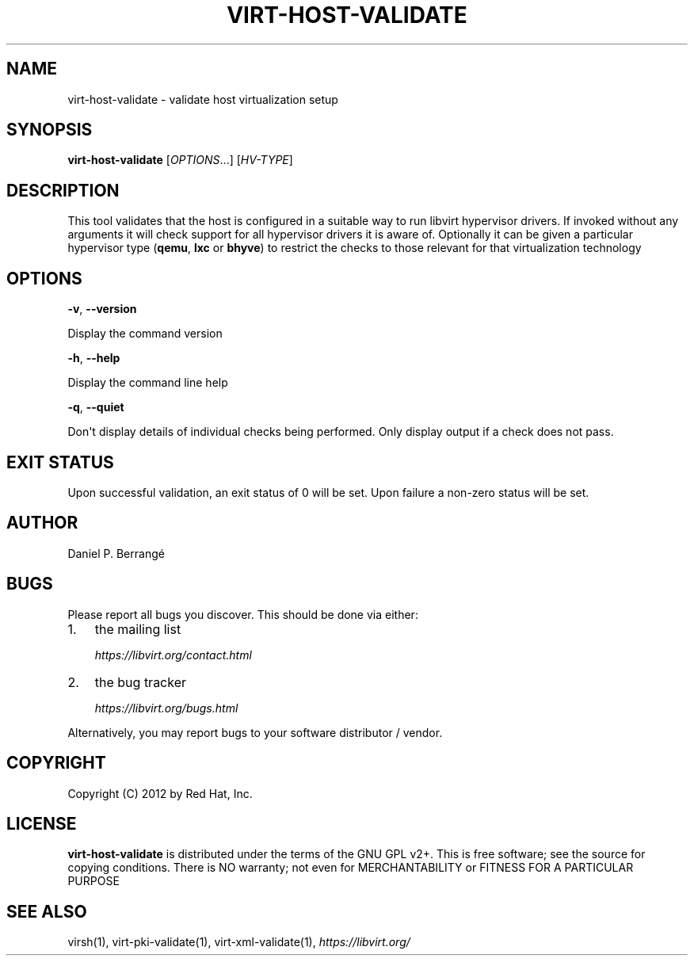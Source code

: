 .\" Man page generated from reStructuredText.
.
.TH VIRT-HOST-VALIDATE 1 "" "" "Virtualization Support"
.SH NAME
virt-host-validate \- validate host virtualization setup
.
.nr rst2man-indent-level 0
.
.de1 rstReportMargin
\\$1 \\n[an-margin]
level \\n[rst2man-indent-level]
level margin: \\n[rst2man-indent\\n[rst2man-indent-level]]
-
\\n[rst2man-indent0]
\\n[rst2man-indent1]
\\n[rst2man-indent2]
..
.de1 INDENT
.\" .rstReportMargin pre:
. RS \\$1
. nr rst2man-indent\\n[rst2man-indent-level] \\n[an-margin]
. nr rst2man-indent-level +1
.\" .rstReportMargin post:
..
.de UNINDENT
. RE
.\" indent \\n[an-margin]
.\" old: \\n[rst2man-indent\\n[rst2man-indent-level]]
.nr rst2man-indent-level -1
.\" new: \\n[rst2man-indent\\n[rst2man-indent-level]]
.in \\n[rst2man-indent\\n[rst2man-indent-level]]u
..
.SH SYNOPSIS
.sp
\fBvirt\-host\-validate\fP [\fIOPTIONS\fP\&...] [\fIHV\-TYPE\fP]
.SH DESCRIPTION
.sp
This tool validates that the host is configured in a suitable
way to run libvirt hypervisor drivers. If invoked without any
arguments it will check support for all hypervisor drivers it
is aware of. Optionally it can be given a particular hypervisor
type (\fBqemu\fP, \fBlxc\fP or \fBbhyve\fP) to restrict the checks
to those relevant for that virtualization technology
.SH OPTIONS
.sp
\fB\-v\fP, \fB\-\-version\fP
.sp
Display the command version
.sp
\fB\-h\fP, \fB\-\-help\fP
.sp
Display the command line help
.sp
\fB\-q\fP, \fB\-\-quiet\fP
.sp
Don\(aqt display details of individual checks being performed.
Only display output if a check does not pass.
.SH EXIT STATUS
.sp
Upon successful validation, an exit status of 0 will be set. Upon
failure a non\-zero status will be set.
.SH AUTHOR
.sp
Daniel P. Berrangé
.SH BUGS
.sp
Please report all bugs you discover.  This should be done via either:
.INDENT 0.0
.IP 1. 3
the mailing list
.sp
\fI\%https://libvirt.org/contact.html\fP
.IP 2. 3
the bug tracker
.sp
\fI\%https://libvirt.org/bugs.html\fP
.UNINDENT
.sp
Alternatively, you may report bugs to your software distributor / vendor.
.SH COPYRIGHT
.sp
Copyright (C) 2012 by Red Hat, Inc.
.SH LICENSE
.sp
\fBvirt\-host\-validate\fP is distributed under the terms of the GNU GPL v2+.
This is free software; see the source for copying conditions. There
is NO warranty; not even for MERCHANTABILITY or FITNESS FOR A PARTICULAR
PURPOSE
.SH SEE ALSO
.sp
virsh(1), virt\-pki\-validate(1), virt\-xml\-validate(1),
\fI\%https://libvirt.org/\fP
.\" Generated by docutils manpage writer.
.
